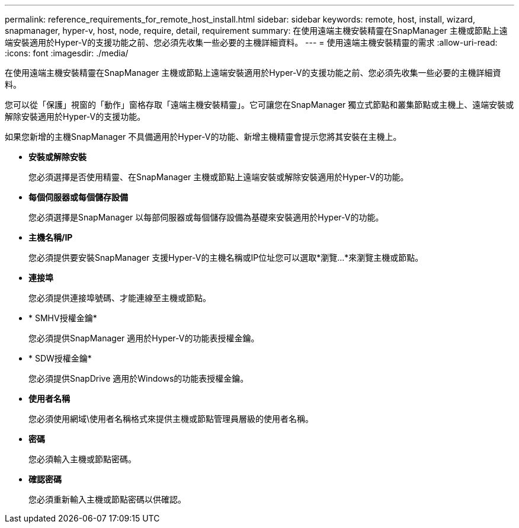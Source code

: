 ---
permalink: reference_requirements_for_remote_host_install.html 
sidebar: sidebar 
keywords: remote, host, install, wizard, snapmanager, hyper-v, host, node, require, detail, requirement 
summary: 在使用遠端主機安裝精靈在SnapManager 主機或節點上遠端安裝適用於Hyper-V的支援功能之前、您必須先收集一些必要的主機詳細資料。 
---
= 使用遠端主機安裝精靈的需求
:allow-uri-read: 
:icons: font
:imagesdir: ./media/


[role="lead"]
在使用遠端主機安裝精靈在SnapManager 主機或節點上遠端安裝適用於Hyper-V的支援功能之前、您必須先收集一些必要的主機詳細資料。

您可以從「保護」視窗的「動作」窗格存取「遠端主機安裝精靈」。它可讓您在SnapManager 獨立式節點和叢集節點或主機上、遠端安裝或解除安裝適用於Hyper-V的支援功能。

如果您新增的主機SnapManager 不具備適用於Hyper-V的功能、新增主機精靈會提示您將其安裝在主機上。

* *安裝或解除安裝*
+
您必須選擇是否使用精靈、在SnapManager 主機或節點上遠端安裝或解除安裝適用於Hyper-V的功能。

* *每個伺服器或每個儲存設備*
+
您必須選擇是SnapManager 以每部伺服器或每個儲存設備為基礎來安裝適用於Hyper-V的功能。

* *主機名稱/IP*
+
您必須提供要安裝SnapManager 支援Hyper-V的主機名稱或IP位址您可以選取*瀏覽...*來瀏覽主機或節點。

* *連接埠*
+
您必須提供連接埠號碼、才能連線至主機或節點。

* * SMHV授權金鑰*
+
您必須提供SnapManager 適用於Hyper-V的功能表授權金鑰。

* * SDW授權金鑰*
+
您必須提供SnapDrive 適用於Windows的功能表授權金鑰。

* *使用者名稱*
+
您必須使用網域\使用者名稱格式來提供主機或節點管理員層級的使用者名稱。

* *密碼*
+
您必須輸入主機或節點密碼。

* *確認密碼*
+
您必須重新輸入主機或節點密碼以供確認。



